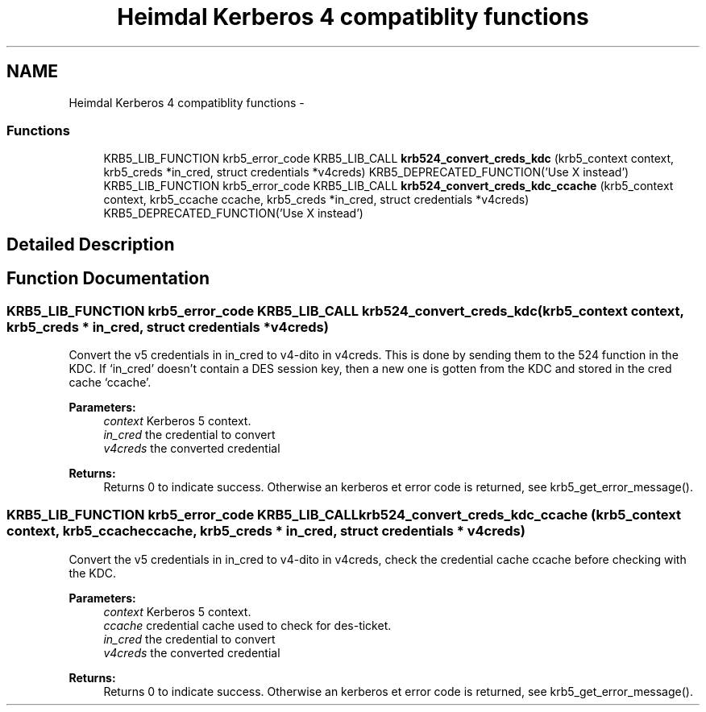 .TH "Heimdal Kerberos 4 compatiblity functions" 3 "30 Sep 2011" "Version 1.5.1" "HeimdalKerberos5library" \" -*- nroff -*-
.ad l
.nh
.SH NAME
Heimdal Kerberos 4 compatiblity functions \- 
.SS "Functions"

.in +1c
.ti -1c
.RI "KRB5_LIB_FUNCTION krb5_error_code KRB5_LIB_CALL \fBkrb524_convert_creds_kdc\fP (krb5_context context, krb5_creds *in_cred, struct credentials *v4creds) KRB5_DEPRECATED_FUNCTION('Use X instead')"
.br
.ti -1c
.RI "KRB5_LIB_FUNCTION krb5_error_code KRB5_LIB_CALL \fBkrb524_convert_creds_kdc_ccache\fP (krb5_context context, krb5_ccache ccache, krb5_creds *in_cred, struct credentials *v4creds) KRB5_DEPRECATED_FUNCTION('Use X instead')"
.br
.in -1c
.SH "Detailed Description"
.PP 

.SH "Function Documentation"
.PP 
.SS "KRB5_LIB_FUNCTION krb5_error_code KRB5_LIB_CALL krb524_convert_creds_kdc (krb5_context context, krb5_creds * in_cred, struct credentials * v4creds)"
.PP
Convert the v5 credentials in in_cred to v4-dito in v4creds. This is done by sending them to the 524 function in the KDC. If `in_cred' doesn't contain a DES session key, then a new one is gotten from the KDC and stored in the cred cache `ccache'.
.PP
\fBParameters:\fP
.RS 4
\fIcontext\fP Kerberos 5 context. 
.br
\fIin_cred\fP the credential to convert 
.br
\fIv4creds\fP the converted credential
.RE
.PP
\fBReturns:\fP
.RS 4
Returns 0 to indicate success. Otherwise an kerberos et error code is returned, see krb5_get_error_message(). 
.RE
.PP

.SS "KRB5_LIB_FUNCTION krb5_error_code KRB5_LIB_CALL krb524_convert_creds_kdc_ccache (krb5_context context, krb5_ccache ccache, krb5_creds * in_cred, struct credentials * v4creds)"
.PP
Convert the v5 credentials in in_cred to v4-dito in v4creds, check the credential cache ccache before checking with the KDC.
.PP
\fBParameters:\fP
.RS 4
\fIcontext\fP Kerberos 5 context. 
.br
\fIccache\fP credential cache used to check for des-ticket. 
.br
\fIin_cred\fP the credential to convert 
.br
\fIv4creds\fP the converted credential
.RE
.PP
\fBReturns:\fP
.RS 4
Returns 0 to indicate success. Otherwise an kerberos et error code is returned, see krb5_get_error_message(). 
.RE
.PP

